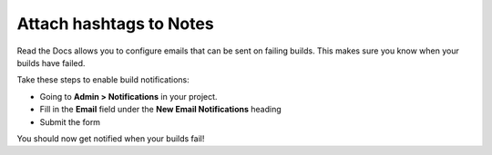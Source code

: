 Attach hashtags to Notes
========================

Read the Docs allows you to configure emails that can be sent on failing builds.
This makes sure you know when your builds have failed.

Take these steps to enable build notifications:

* Going to **Admin > Notifications** in your project.
* Fill in the **Email** field under the **New Email Notifications** heading
* Submit the form

You should now get notified when your builds fail!